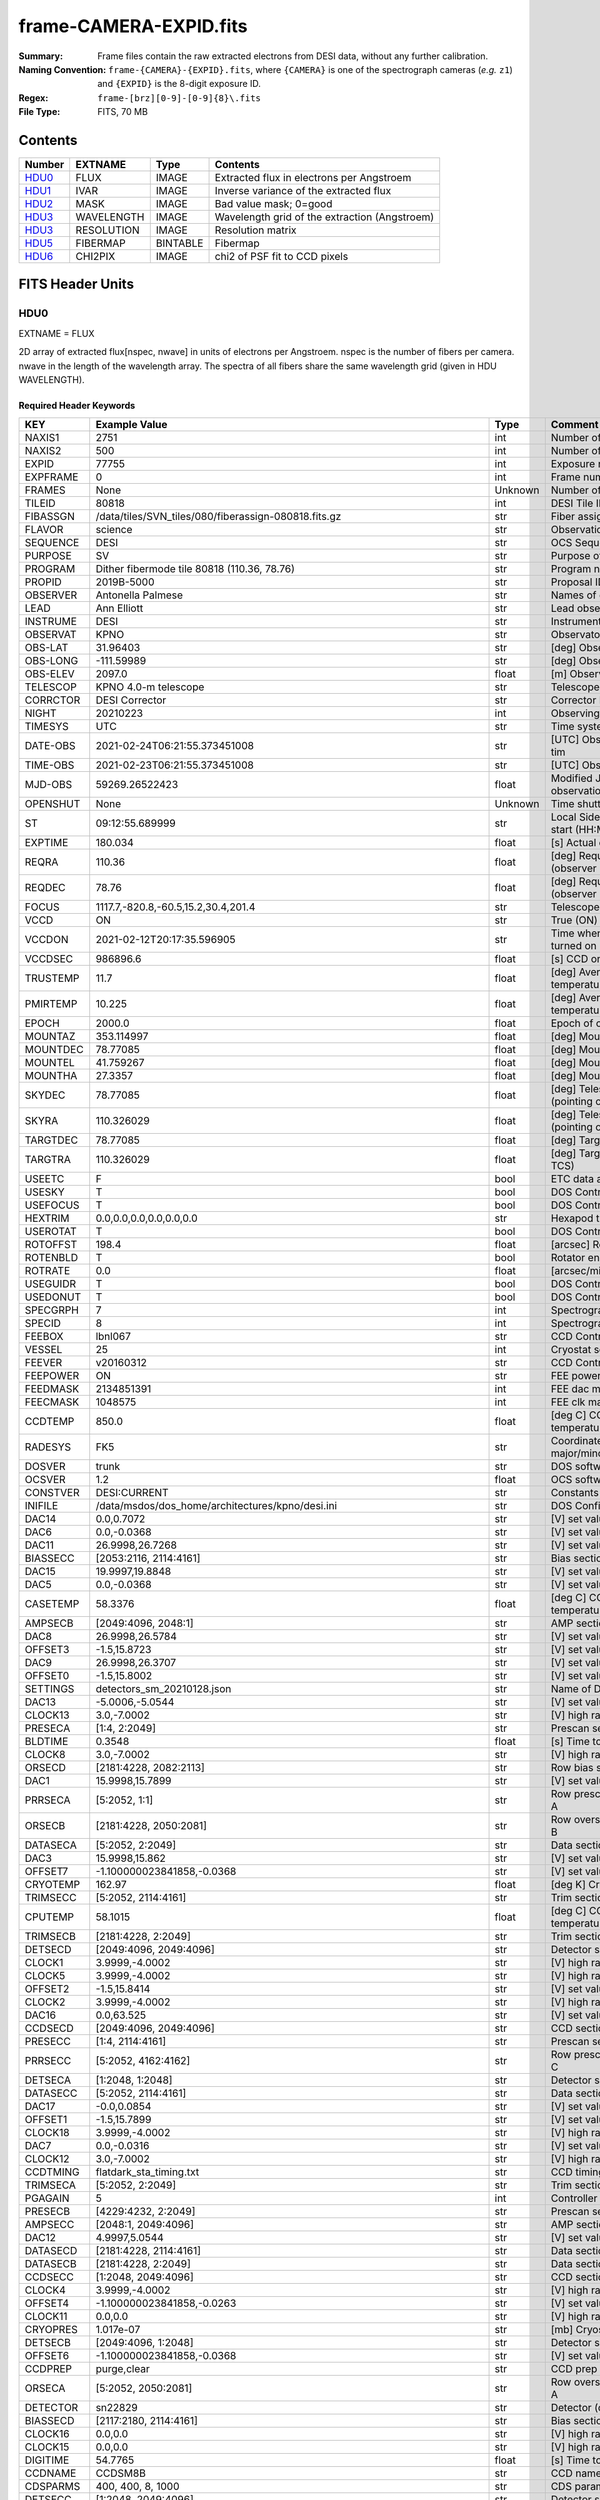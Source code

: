 =======================
frame-CAMERA-EXPID.fits
=======================

:Summary: Frame files contain the raw extracted electrons from DESI data, without
    any further calibration.
:Naming Convention: ``frame-{CAMERA}-{EXPID}.fits``, where ``{CAMERA}`` is
    one of the spectrograph cameras (*e.g.* ``z1``) and ``{EXPID}``
    is the 8-digit exposure ID.
:Regex: ``frame-[brz][0-9]-[0-9]{8}\.fits``
:File Type: FITS, 70 MB

Contents
========

====== ========== ======== ===================
Number EXTNAME    Type     Contents
====== ========== ======== ===================
HDU0_  FLUX       IMAGE    Extracted flux in electrons per Angstroem
HDU1_  IVAR       IMAGE    Inverse variance of the extracted flux
HDU2_  MASK       IMAGE    Bad value mask; 0=good
HDU3_  WAVELENGTH IMAGE    Wavelength grid of the extraction (Angstroem)
HDU3_  RESOLUTION IMAGE    Resolution matrix
HDU5_  FIBERMAP   BINTABLE Fibermap
HDU6_  CHI2PIX    IMAGE    chi2 of PSF fit to CCD pixels
====== ========== ======== ===================


FITS Header Units
=================

HDU0
----

EXTNAME = FLUX

2D array of extracted flux[nspec, nwave] in units of electrons per Angstroem. nspec is the number of fibers per camera.
nwave in the length of the wavelength array. The spectra of all fibers share the same
wavelength grid (given in HDU WAVELENGTH).

Required Header Keywords
~~~~~~~~~~~~~~~~~~~~~~~~

======== ===================================================================== ======= ===============================================
KEY      Example Value                                                         Type    Comment
======== ===================================================================== ======= ===============================================
NAXIS1   2751                                                                  int     Number of wavelengths
NAXIS2   500                                                                   int     Number of spectra
EXPID    77755                                                                 int     Exposure number
EXPFRAME 0                                                                     int     Frame number
FRAMES   None                                                                  Unknown Number of Frames in Archive
TILEID   80818                                                                 int     DESI Tile ID
FIBASSGN /data/tiles/SVN_tiles/080/fiberassign-080818.fits.gz                  str     Fiber assign
FLAVOR   science                                                               str     Observation type
SEQUENCE DESI                                                                  str     OCS Sequence name
PURPOSE  SV                                                                    str     Purpose of observing night
PROGRAM  Dither fibermode tile 80818 (110.36, 78.76)                           str     Program name
PROPID   2019B-5000                                                            str     Proposal ID
OBSERVER Antonella Palmese                                                     str     Names of observers
LEAD     Ann Elliott                                                           str     Lead observer
INSTRUME DESI                                                                  str     Instrument name
OBSERVAT KPNO                                                                  str     Observatory name
OBS-LAT  31.96403                                                              str     [deg] Observatory latitude
OBS-LONG -111.59989                                                            str     [deg] Observatory east longitude
OBS-ELEV 2097.0                                                                float   [m] Observatory elevation
TELESCOP KPNO 4.0-m telescope                                                  str     Telescope name
CORRCTOR DESI Corrector                                                        str     Corrector Identification
NIGHT    20210223                                                              int     Observing night
TIMESYS  UTC                                                                   str     Time system used for date-obs
DATE-OBS 2021-02-24T06:21:55.373451008                                         str     [UTC] Observation data and start tim
TIME-OBS 2021-02-23T06:21:55.373451008                                         str     [UTC] Observation start time
MJD-OBS  59269.26522423                                                        float   Modified Julian Date of observation
OPENSHUT None                                                                  Unknown Time shutter opened
ST       09:12:55.689999                                                       str     Local Sidereal time at observation start (HH:MM
EXPTIME  180.034                                                               float   [s] Actual exposure time
REQRA    110.36                                                                float   [deg] Requested right ascension (observer input
REQDEC   78.76                                                                 float   [deg] Requested declination (observer input)
FOCUS    1117.7,-820.8,-60.5,15.2,30.4,201.4                                   str     Telescope focus settings
VCCD     ON                                                                    str     True (ON) if CCD voltage is on
VCCDON   2021-02-12T20:17:35.596905                                            str     Time when CCD voltage was turned on
VCCDSEC  986896.6                                                              float   [s] CCD on time in seconds
TRUSTEMP 11.7                                                                  float   [deg] Average Telescope truss temperature (only
PMIRTEMP 10.225                                                                float   [deg] Average primary mirror temperature (nit,e
EPOCH    2000.0                                                                float   Epoch of observation
MOUNTAZ  353.114997                                                            float   [deg] Mount azimuth angle
MOUNTDEC 78.77085                                                              float   [deg] Mount declination
MOUNTEL  41.759267                                                             float   [deg] Mount elevation angle
MOUNTHA  27.3357                                                               float   [deg] Mount hour angle
SKYDEC   78.77085                                                              float   [deg] Telescope declination (pointing on sky)
SKYRA    110.326029                                                            float   [deg] Telescope right ascension (pointing on sk
TARGTDEC 78.77085                                                              float   [deg] Target declination (to TCS)
TARGTRA  110.326029                                                            float   [deg] Target right ascension (to TCS)
USEETC   F                                                                     bool    ETC data available if true
USESKY   T                                                                     bool    DOS Control: use Sky Monitor
USEFOCUS T                                                                     bool    DOS Control: use focus
HEXTRIM  0.0,0.0,0.0,0.0,0.0,0.0                                               str     Hexapod trim values
USEROTAT T                                                                     bool    DOS Control: use rotator
ROTOFFST 198.4                                                                 float   [arcsec] Rotator offset
ROTENBLD T                                                                     bool    Rotator enabled
ROTRATE  0.0                                                                   float   [arcsec/min] Rotator rate
USEGUIDR T                                                                     bool    DOS Control: use guider
USEDONUT T                                                                     bool    DOS Control: use donuts
SPECGRPH 7                                                                     int     Spectrograph logical name (SP)
SPECID   8                                                                     int     Spectrograph serial number (SM)
FEEBOX   lbnl067                                                               str     CCD Controller serial number
VESSEL   25                                                                    int     Cryostat serial number
FEEVER   v20160312                                                             str     CCD Controller version
FEEPOWER ON                                                                    str     FEE power status
FEEDMASK 2134851391                                                            int     FEE dac mask
FEECMASK 1048575                                                               int     FEE clk mask
CCDTEMP  850.0                                                                 float   [deg C] CCD controller CCD temperature
RADESYS  FK5                                                                   str     Coordinate reference frame of major/minor axes
DOSVER   trunk                                                                 str     DOS software version
OCSVER   1.2                                                                   float   OCS software version
CONSTVER DESI:CURRENT                                                          str     Constants version
INIFILE  /data/msdos/dos_home/architectures/kpno/desi.ini                      str     DOS Configuration
DAC14    0.0,0.7072                                                            str     [V] set value, measured value
DAC6     0.0,-0.0368                                                           str     [V] set value, measured value
DAC11    26.9998,26.7268                                                       str     [V] set value, measured value
BIASSECC [2053:2116, 2114:4161]                                                str     Bias section for quadrant C
DAC15    19.9997,19.8848                                                       str     [V] set value, measured value
DAC5     0.0,-0.0368                                                           str     [V] set value, measured value
CASETEMP 58.3376                                                               float   [deg C] CCD controller case temperature
AMPSECB  [2049:4096, 2048:1]                                                   str     AMP section for quadrant B
DAC8     26.9998,26.5784                                                       str     [V] set value, measured value
OFFSET3  -1.5,15.8723                                                          str     [V] set value, measured value
DAC9     26.9998,26.3707                                                       str     [V] set value, measured value
OFFSET0  -1.5,15.8002                                                          str     [V] set value, measured value
SETTINGS detectors_sm_20210128.json                                            str     Name of DESI CCD settings file
DAC13    -5.0006,-5.0544                                                       str     [V] set value, measured value
CLOCK13  3.0,-7.0002                                                           str     [V] high rail, low rail
PRESECA  [1:4, 2:2049]                                                         str     Prescan section for quadrant A
BLDTIME  0.3548                                                                float   [s] Time to build image
CLOCK8   3.0,-7.0002                                                           str     [V] high rail, low rail
ORSECD   [2181:4228, 2082:2113]                                                str     Row bias section for quadrant D
DAC1     15.9998,15.7899                                                       str     [V] set value, measured value
PRRSECA  [5:2052, 1:1]                                                         str     Row prescan section for quadrant A
ORSECB   [2181:4228, 2050:2081]                                                str     Row overscan section for quadrant B
DATASECA [5:2052, 2:2049]                                                      str     Data section for quadrant A
DAC3     15.9998,15.862                                                        str     [V] set value, measured value
OFFSET7  -1.100000023841858,-0.0368                                            str     [V] set value, measured value
CRYOTEMP 162.97                                                                float   [deg K] Cryostat CCD temperature
TRIMSECC [5:2052, 2114:4161]                                                   str     Trim section for quadrant C
CPUTEMP  58.1015                                                               float   [deg C] CCD controller CPU temperature
TRIMSECB [2181:4228, 2:2049]                                                   str     Trim section for quadrant B
DETSECD  [2049:4096, 2049:4096]                                                str     Detector section for quadrant D
CLOCK1   3.9999,-4.0002                                                        str     [V] high rail, low rail
CLOCK5   3.9999,-4.0002                                                        str     [V] high rail, low rail
OFFSET2  -1.5,15.8414                                                          str     [V] set value, measured value
CLOCK2   3.9999,-4.0002                                                        str     [V] high rail, low rail
DAC16    0.0,63.525                                                            str     [V] set value, measured value
CCDSECD  [2049:4096, 2049:4096]                                                str     CCD section for quadrant D
PRESECC  [1:4, 2114:4161]                                                      str     Prescan section for quadrant C
PRRSECC  [5:2052, 4162:4162]                                                   str     Row prescan section for quadrant C
DETSECA  [1:2048, 1:2048]                                                      str     Detector section for quadrant A
DATASECC [5:2052, 2114:4161]                                                   str     Data section for quadrant C
DAC17    -0.0,0.0854                                                           str     [V] set value, measured value
OFFSET1  -1.5,15.7899                                                          str     [V] set value, measured value
CLOCK18  3.9999,-4.0002                                                        str     [V] high rail, low rail
DAC7     0.0,-0.0316                                                           str     [V] set value, measured value
CLOCK12  3.0,-7.0002                                                           str     [V] high rail, low rail
CCDTMING flatdark_sta_timing.txt                                               str     CCD timing file
TRIMSECA [5:2052, 2:2049]                                                      str     Trim section for quadrant A
PGAGAIN  5                                                                     int     Controller gain
PRESECB  [4229:4232, 2:2049]                                                   str     Prescan section for quadrant B
AMPSECC  [2048:1, 2049:4096]                                                   str     AMP section for quadrant C
DAC12    4.9997,5.0544                                                         str     [V] set value, measured value
DATASECD [2181:4228, 2114:4161]                                                str     Data section for quadrant D
DATASECB [2181:4228, 2:2049]                                                   str     Data section for quadrant B
CCDSECC  [1:2048, 2049:4096]                                                   str     CCD section for quadrant C
CLOCK4   3.9999,-4.0002                                                        str     [V] high rail, low rail
OFFSET4  -1.100000023841858,-0.0263                                            str     [V] set value, measured value
CLOCK11  0.0,0.0                                                               str     [V] high rail, low rail
CRYOPRES 1.017e-07                                                             str     [mb] Cryostat pressure (IP)
DETSECB  [2049:4096, 1:2048]                                                   str     Detector section for quadrant B
OFFSET6  -1.100000023841858,-0.0368                                            str     [V] set value, measured value
CCDPREP  purge,clear                                                           str     CCD prep actions
ORSECA   [5:2052, 2050:2081]                                                   str     Row overscan section for quadrant A
DETECTOR sn22829                                                               str     Detector (ccd) identification
BIASSECD [2117:2180, 2114:4161]                                                str     Bias section for quadrant D
CLOCK16  0.0,0.0                                                               str     [V] high rail, low rail
CLOCK15  0.0,0.0                                                               str     [V] high rail, low rail
DIGITIME 54.7765                                                               float   [s] Time to digitize image
CCDNAME  CCDSM8B                                                               str     CCD name
CDSPARMS 400, 400, 8, 1000                                                     str     CDS parameters
DETSECC  [1:2048, 2049:4096]                                                   str     Detector section for quadrant C
PRRSECD  [2181:4228, 4162:4162]                                                str     Row prescan section for quadrant D
CLOCK17  3.9999,-4.0002                                                        str     [V] high rail, low rail
BIASSECB [2117:2180, 2:2049]                                                   str     Bias section for quadrant B
AMPSECA  [1:2048, 1:2048]                                                      str     AMP section for quadrant A
DAC4     0.0,-0.021                                                            str     [V] set value, measured value
CCDSECA  [1:2048, 1:2048]                                                      str     CCD section for quadrant A
CLOCK14  3.0,-7.0002                                                           str     [V] high rail, low rail
CAMERA   b7                                                                    str     Camera name
CLOCK3   6.9999,-2.0001                                                        str     [V] high rail, low rail
PRESECD  [4229:4232, 2114:4161]                                                str     Prescan section for quadrant D
PRRSECB  [2181:4228, 1:1]                                                      str     Row prescan section for quadrant B
CCDSIZE  4162,4232                                                             str     CCD size in pixels (rows, columns)
CLOCK6   3.9999,-4.0002                                                        str     [V] high rail, low rail
BIASSECA [2053:2116, 2:2049]                                                   str     Bias section for quadrant A
ORSECC   [5:2052, 2082:2113]                                                   str     Row overscan section for quadrant C
DAC2     15.9998,15.8311                                                       str     [V] set value, measured value
AMPSECD  [4096:2049, 4096:2049]                                                str     AMP section for quadrant D
OFFSET5  -1.100000023841858,-0.0316                                            str     [V] set value, measured value
DAC0     15.9998,15.8002                                                       str     [V] set value, measured value
DAC10    26.9998,26.1332                                                       str     [V] set value, measured value
TRIMSECD [2181:4228, 2114:4161]                                                str     Trim section for quadrant D
CLOCK0   3.9999,-4.0002                                                        str     [V] high rail, low rail
CLOCK9   3.0,-7.0002                                                           str     [V] high rail, low rail
CCDSECB  [2049:4096, 1:2048]                                                   str     CCD section for quadrant B
DELAYS   13, 13, 25, 25, 8, 3000, 7, 7, 400, 7                                 str     [10] Delay settings
CLOCK7   6.9999,-2.0001                                                        str     [V] high rail, low rail
CCDCFG   default_sta_20210128.cfg                                              str     CCD configuration file
CLOCK10  3.0,-7.0002                                                           str     [V] high rail, low rail
REQTIME  180.0                                                                 float   [s] Requested exposure time
OBSID    kp4m20210224t062155                                                   str     Unique observation identifier
PROCTYPE RAW                                                                   str     Data processing level
PRODTYPE image                                                                 str     Data product type
CHECKSUM 1Zdj4Ych1Ych1Ych                                                      str     HDU checksum updated 2021-07-08T12:56:13
DATASUM  2770592137                                                            str     data unit checksum updated 2021-07-08T12:56:13
GAINA    1.117                                                                 float   e/ADU (gain applied to image)
SATULEVA 63500.0                                                               float   saturation or non lin. level, in ADU, inc. bias
OVERSCNA 1195.794247115305                                                     float   ADUs (gain not applied)
OBSRDNA  3.032856327436087                                                     float   electrons (gain is applied)
SATUELEA 69593.7978259722                                                      float   saturation or non lin. level, in electrons
GAINB    1.117                                                                 float   e/ADU (gain applied to image)
SATULEVB 63700.0                                                               float   saturation or non lin. level, in ADU, inc. bias
OVERSCNB 1188.874709766999                                                     float   ADUs (gain not applied)
OBSRDNB  2.834090558391209                                                     float   electrons (gain is applied)
SATUELEB 69824.92694919027                                                     float   saturation or non lin. level, in electrons
GAINC    1.127                                                                 float   e/ADU (gain applied to image)
SATULEVC 59000.0                                                               float   saturation or non lin. level, in ADU, inc. bias
OVERSCNC 1193.463564006085                                                     float   ADUs (gain not applied)
OBSRDNC  2.929996330132565                                                     float   electrons (gain is applied)
SATUELEC 65147.96656336514                                                     float   saturation or non lin. level, in electrons
GAIND    1.128                                                                 float   e/ADU (gain applied to image)
SATULEVD 63600.0                                                               float   saturation or non lin. level, in ADU, inc. bias
OVERSCND 1176.893356381423                                                     float   ADUs (gain not applied)
OBSRDND  2.792311084921087                                                     float   electrons (gain is applied)
SATUELED 70413.26429400175                                                     float   saturation or non lin. level, in electrons
FIBERMIN 3500                                                                  int
MODULE   CI                                                                    str
COSMSPLT F                                                                     bool
MAXSPLIT 0                                                                     int
SPLITIDS 77755                                                                 str
OBSTYPE  SCIENCE                                                               str
MANIFEST F                                                                     bool
OBJECT                                                                         str
SEQNUM   1                                                                     int
SEQSTART 2021-02-24T06:19:10.430069                                            str
CAMSHUT  open                                                                  str
ACQTIME  15.0                                                                  float
GUIDTIME 5.0                                                                   float
FOCSTIME 60.0                                                                  float
SKYTIME  60.0                                                                  float
WHITESPT F                                                                     bool
ZENITH   F                                                                     bool
SEANNEX  F                                                                     bool
BEYONDP  F                                                                     bool
FIDUCIAL off                                                                   str
BACKLIT  off                                                                   str
AIRMASS  1.501465                                                              float
PMREADY  T                                                                     bool
PMCOVER  open                                                                  str
PMCOOL   off                                                                   str
DOMSHUTU open                                                                  str
DOMSHUTL open                                                                  str
DOMLIGHH off                                                                   str
DOMLIGHL off                                                                   str
DOMEAZ   347.3                                                                 float
DOMINPOS T                                                                     bool
GUIDOFFR -0.300306                                                             float
GUIDOFFD -0.206036                                                             float
MOONDEC  24.054124                                                             float
MOONRA   119.092751                                                            float
MOONSEP  55.0686276414593                                                      float
INCTRL   T                                                                     bool
INPOS    T                                                                     bool
MNTOFFD  -58.99                                                                float
MNTOFFR  12.19                                                                 float
PARALLAC 147.87483                                                             float
TARGTAZ  352.989038                                                            float
TARGTEL  41.700973                                                             float
TRGTOFFD 0.0                                                                   float
TRGTOFFR 0.0                                                                   float
ZD       48.299027                                                             float
TILERA   110.36                                                                float
TILEDEC  78.76                                                                 float
TCSST    09:12:55.137                                                          str
TCSMJD   59269.265649                                                          float
SKYLEVEL 7.943                                                                 float
PMSEEING 0.94                                                                  float
PMTRANS  100.93                                                                float
ACQCAM   GUIDE0,GUIDE2,GUIDE3,GUIDE5,GUIDE7,GUIDE8                             str
GUIDECAM GUIDE0,GUIDE2,GUIDE3,GUIDE5,GUIDE7,GUIDE8                             str
FOCUSCAM FOCUS1,FOCUS4,FOCUS6,FOCUS9                                           str
SKYCAM   SKYCAM0,SKYCAM1                                                       str
REQADC   109.36,187.96                                                         str
ADCCORR  T                                                                     bool
ADC1PHI  109.360004                                                            float
ADC2PHI  187.960003                                                            float
ADC1HOME F                                                                     bool
ADC2HOME F                                                                     bool
ADC1NREV -1.0                                                                  float
ADC2NREV -1.0                                                                  float
ADC1STAT STOPPED                                                               str
ADC2STAT STOPPED                                                               str
HEXPOS   1117.8,-820.8,-61.4,15.2,30.5,219.3                                   str
RESETROT F                                                                     bool
USEPOS   T                                                                     bool
PETALS   PETAL0,PETAL1,PETAL2,PETAL3,PETAL4,PETAL5,PETAL6,PETAL7,PETAL8,PETAL9 str
POSCYCLE 1                                                                     int
POSONTGT 1540                                                                  int
POSONFRC 0.3704                                                                float
POSDISAB 823                                                                   int
POSENABL 4158                                                                  int
POSRMS   0.0122                                                                float
POSITER  1                                                                     int
POSFRACT 0.95                                                                  float
POSTOLER 0.005                                                                 float
POSMVALL T                                                                     bool
GUIDMODE catalog                                                               str
USEAOS   F                                                                     bool
USESPCTR T                                                                     bool
SPCGRPHS SP0,SP1,SP2,SP3,SP4,SP5,SP6,SP7,SP8,SP9                               str
ILLSPECS SP0,SP1,SP2,SP3,SP4,SP5,SP6,SP7,SP8,SP9                               str
CCDSPECS SP0,SP1,SP2,SP3,SP4,SP5,SP6,SP7,SP8,SP9                               str
TDEWPNT  -19.54                                                                float
TAIRFLOW 0.0                                                                   float
TAIRITMP 12.2                                                                  float
TAIROTMP 13.2                                                                  float
TAIRTEMP 10.655                                                                float
TCASITMP 6.6                                                                   float
TCASOTMP 11.5                                                                  float
TCSITEMP 10.8                                                                  float
TCSOTEMP 11.4                                                                  float
TCIBTEMP 0.0                                                                   float
TCIMTEMP 0.0                                                                   float
TCITTEMP 0.0                                                                   float
TCOSTEMP 0.0                                                                   float
TCOWTEMP 0.0                                                                   float
TDBTEMP  10.5                                                                  float
TFLOWIN  0.0                                                                   float
TFLOWOUT 0.0                                                                   float
TGLYCOLI 12.1                                                                  float
TGLYCOLO 12.0                                                                  float
THINGES  11.6                                                                  float
THINGEW  11.7                                                                  float
TPMAVERT 10.242                                                                float
TPMDESIT 7.0                                                                   float
TPMEIBT  10.1                                                                  float
TPMEITT  10.0                                                                  float
TPMEOBT  10.3                                                                  float
TPMEOTT  10.3                                                                  float
TPMNIBT  9.7                                                                   float
TPMNITT  10.4                                                                  float
TPMNOBT  10.5                                                                  float
TPMNOTT  10.3                                                                  float
TPMRTDT  10.31                                                                 float
TPMSIBT  10.3                                                                  float
TPMSITT  10.0                                                                  float
TPMSOBT  10.0                                                                  float
TPMSOTT  10.4                                                                  float
TPMSTAT  ready                                                                 str
TPMWIBT  9.9                                                                   float
TPMWITT  10.0                                                                  float
TPMWOBT  10.2                                                                  float
TPMWOTT  10.5                                                                  float
TPCITEMP 10.2                                                                  float
TPCOTEMP 10.2                                                                  float
TPR1HUM  0.0                                                                   float
TPR1TEMP 0.0                                                                   float
TPR2HUM  0.0                                                                   float
TPR2TEMP 0.0                                                                   float
TSERVO   40.0                                                                  float
TTRSTEMP 10.7                                                                  float
TTRWTEMP 11.3                                                                  float
TTRUETBT -4.0                                                                  float
TTRUETTT 10.8                                                                  float
TTRUNTBT 11.1                                                                  float
TTRUNTTT 11.0                                                                  float
TTRUSTBT 11.1                                                                  float
TTRUSTST 10.8                                                                  float
TTRUSTTT 11.1                                                                  float
TTRUTSBT 12.0                                                                  float
TTRUTSMT 12.0                                                                  float
TTRUTSTT 11.0                                                                  float
TTRUWTBT 10.9                                                                  float
TTRUWTTT 11.0                                                                  float
ALARM    F                                                                     bool
ALARM-ON F                                                                     bool
BATTERY  100.0                                                                 float
SECLEFT  6444.0                                                                float
UPSSTAT  System Normal - On Line(7)                                            str
INAMPS   71.9                                                                  float
OUTWATTS 5100.0,7300.0,4800.0                                                  str
COMPDEW  -15.0                                                                 float
COMPHUM  5.0                                                                   float
COMPAMB  22.0                                                                  float
COMPTEMP 28.4                                                                  float
DEWPOINT 19.3                                                                  float
HUMIDITY 89.0                                                                  float
PRESSURE 795.0                                                                 float
OUTTEMP  21.2                                                                  float
WINDDIR  323.0                                                                 float
WINDSPD  14.7                                                                  float
GUST     14.7                                                                  float
AMNIENTN 15.9                                                                  float
CFLOOR   10.5                                                                  float
NWALLIN  16.3                                                                  float
NWALLOUT 9.9                                                                   float
WWALLIN  16.4                                                                  float
WWALLOUT 11.3                                                                  float
AMBIENTS 17.2                                                                  float
FLOOR    14.6                                                                  float
EWALLCMP 11.6                                                                  float
EWALLCOU 11.3                                                                  float
ROOF     10.6                                                                  float
ROOFAMB  11.1                                                                  float
DOMEBLOW -99.9                                                                 float
DOMEBUP  -99.9                                                                 float
DOMELLOW -99.9                                                                 float
DOMELUP  -99.9                                                                 float
DOMERLOW -99.9                                                                 float
DOMERUP  -99.9                                                                 float
PLATFORM -99.9                                                                 float
SHACKC   17.3                                                                  float
SHACKW   16.9                                                                  float
STAIRSL  -99.9                                                                 float
STAIRSM  -99.9                                                                 float
STAIRSU  -99.9                                                                 float
TELBASE  10.8                                                                  float
UTILWALL 11.0                                                                  float
UTILROOM 11.1                                                                  float
SP0NIRT  139.99                                                                float
SP0REDT  139.99                                                                float
SP0BLUT  162.97                                                                float
SP0NIRP  8.249e-08                                                             float
SP0REDP  6.155e-08                                                             float
SP0BLUP  8.905e-08                                                             float
SP1NIRT  139.99                                                                float
SP1REDT  139.99                                                                float
SP1BLUT  162.97                                                                float
SP1NIRP  4.38e-08                                                              float
SP1REDP  5.379e-08                                                             float
SP1BLUP  8.005e-08                                                             float
SP2NIRT  139.99                                                                float
SP2REDT  139.99                                                                float
SP2BLUT  163.02                                                                float
SP2NIRP  8.556e-08                                                             float
SP2REDP  8.642e-08                                                             float
SP2BLUP  7.737e-08                                                             float
SP3NIRT  139.99                                                                float
SP3REDT  139.96                                                                float
SP3BLUT  162.99                                                                float
SP3NIRP  3.824e-08                                                             float
SP3REDP  6.739e-08                                                             float
SP3BLUP  9.329e-08                                                             float
SP4NIRT  139.99                                                                float
SP4REDT  140.06                                                                float
SP4BLUT  163.04                                                                float
SP4NIRP  6.3e-08                                                               float
SP4REDP  4.941e-08                                                             float
SP4BLUP  5.325e-08                                                             float
SP5NIRT  139.99                                                                float
SP5REDT  139.99                                                                float
SP5BLUT  163.02                                                                float
SP5NIRP  6.881e-08                                                             float
SP5REDP  6.584e-08                                                             float
SP5BLUP  1.101e-07                                                             float
SP6NIRT  139.99                                                                float
SP6REDT  139.99                                                                float
SP6BLUT  162.97                                                                float
SP6NIRP  2.809e-07                                                             float
SP6REDP  6.053e-08                                                             float
SP6BLUP  7.54e-08                                                              float
SP7NIRT  139.99                                                                float
SP7REDT  139.99                                                                float
SP7BLUT  162.97                                                                float
SP7NIRP  7.49e-08                                                              float
SP7REDP  4.383e-08                                                             float
SP7BLUP  1.018e-07                                                             float
SP8NIRT  139.99                                                                float
SP8REDT  139.99                                                                float
SP8BLUT  162.97                                                                float
SP8NIRP  3.843e-08                                                             float
SP8REDP  5.37e-08                                                              float
SP8BLUP  8.29699999999999e-08                                                  float
SP9NIRT  140.03                                                                float
SP9REDT  140.01                                                                float
SP9BLUT  163.02                                                                float
SP9NIRP  5.706e-08                                                             float
SP9REDP  6.875e-08                                                             float
SP9BLUP  1.206e-07                                                             float
TNFSPROC 8.6995                                                                float
TGFAPROC 9.835                                                                 float
SIMGFAP  F                                                                     bool
USEFVC   T                                                                     bool
USEFID   T                                                                     bool
USEILLUM T                                                                     bool
USEXSRVR T                                                                     bool
USEOPENL T                                                                     bool
STOPGUDR T                                                                     bool
STOPFOCS T                                                                     bool
STOPSKY  T                                                                     bool
KEEPGUDR F                                                                     bool
KEEPFOCS F                                                                     bool
KEEPSKY  F                                                                     bool
REACQUIR F                                                                     bool
FILENAME /exposures/desi/20210223/00077755/desi-00077755.fits.fz               str
EXCLUDED                                                                       str
FVCTIME  2.0                                                                   float
SIMGFACQ F                                                                     bool
TCSKRA   0.3 0.003 0.00003                                                     str
TCSKDEC  0.3 0.003 0.00003                                                     str
TCSGRA   0.3                                                                   float
TCSGDEC  0.3                                                                   float
TCSMFRA  1                                                                     int
TCSMFDEC 1                                                                     int
TCSPIRA  1.0,0.0,0.0,0.0                                                       str
TCSPIDEC 1.0,0.0,0.0,0.0                                                       str
POSCNVGD F                                                                     bool
GUIEXPID 77755                                                                 int
IGFRMNUM 10                                                                    int
FOCEXPID 77755                                                                 int
IFFRMNUM 1                                                                     int
SKYEXPID 77755                                                                 int
ISFRMNUM 1                                                                     int
FGFRMNUM 30                                                                    int
FFFRMNUM 4                                                                     int
FSFRMNUM 3                                                                     int
HELIOCOR 0.9999521148013759                                                    float
NSPEC    500                                                                   int     Number of spectra
WAVEMIN  3600.0                                                                float   First wavelength [Angstroms]
WAVEMAX  5800.0                                                                float   Last wavelength [Angstroms]
WAVESTEP 0.8                                                                   float   Wavelength step size [Angstroms]
SPECTER  0.10.0                                                                str     https://github.com/desihub/specter
IN_PSF   SPECPROD/exposures/20210223/00077755/psf-b7-00077755.fits             str     Input sp
IN_IMG   SPECPROD/preproc/20210223/00077755/preproc-b7-00077755.fits           str
ORIG_PSF SPECPROD/calibnight/20210223/psfnight-b7-20210223.fits                str
BUNIT    electron/Angstrom                                                     str
======== ===================================================================== ======= ===============================================

Data: FITS image [float32, 2751x500]

HDU1
----

EXTNAME = IVAR

Inverse variance of the flux values in HDU0. The unit is 1/(electrons/Angstroem)^2. The noise from neighboring spectral pixels is uncorrelated. It results from the direct error propagation of the noise in the preprocessed image.

Required Header Keywords
~~~~~~~~~~~~~~~~~~~~~~~~

======== ================ ==== ==============================================
KEY      Example Value    Type Comment
======== ================ ==== ==============================================
NAXIS1   2751             int  Number of wavelengths
NAXIS2   500              int  Number of spectra
CHECKSUM YgRiaZOfTdOfYZOf str  HDU checksum updated 2021-07-08T12:56:13
DATASUM  2402704670       str  data unit checksum updated 2021-07-08T12:56:13
======== ================ ==== ==============================================

Data: FITS image [float32, 2751x500]

HDU2
----

EXTNAME = MASK

Mask of spectral data; 0=good. See the :doc:`bitmask documentation </bitmasks>` page for the definition of the bits.
Prior to desispec/0.24.0 and software release 18.9, the MASK HDU was compressed.


Required Header Keywords
~~~~~~~~~~~~~~~~~~~~~~~~

======== ================ ==== ==============================================
KEY      Example Value    Type Comment
======== ================ ==== ==============================================
NAXIS1   2751             int  Number of wavelengths
NAXIS2   500              int  Number of spectra
BSCALE   1                int
BZERO    2147483648       int
CHECKSUM 9GbI9FbG9FbG9FbG str  HDU checksum updated 2021-07-08T12:56:14
DATASUM  688701           str  data unit checksum updated 2021-07-08T12:56:14
======== ================ ==== ==============================================

Data: FITS image [int32, 2751x500]

HDU3
----

EXTNAME = WAVELENGTH

1D array of wavelengths in Angstroem, in vacuum (not in air). For science exposures (in opposition to calibration exposures), the wavelength in is the rest frame of the solar system barycenter. The Doppler factor applied to the observed wavelength at the telescope to convert them to the barycentric frame is saved in header keyword HELIOCOR in HDU0. In other words, WAVELENGTH = BARYCENTRIC_FRAME_WAVELENGTH = HELICOR * OBSERVER_FRAME_WAVELENGTH. Note a single factor has been applied to all fibers despite a small difference in pointing.


Required Header Keywords
~~~~~~~~~~~~~~~~~~~~~~~~

======== ================ ==== ==============================================
KEY      Example Value    Type Comment
======== ================ ==== ==============================================
NAXIS1   2751             int  Number of wavelengths
BUNIT    Angstrom         str
CHECKSUM 9GQG9DPE9DPE9DPE str  HDU checksum updated 2021-07-08T12:56:14
DATASUM  979185614        str  data unit checksum updated 2021-07-08T12:56:14
======== ================ ==== ==============================================

Data: FITS image [float64, 2751]

HDU4
----

EXTNAME = RESOLUTION

Resolution matrix stored as a 3D sparse matrix:

Rdata[nspec, ndiag, nwave]

To convert this into sparse matrices for convolving a model that is sampled
at the same wavelengths as the extractions (HDU EXTNAME='WAVELENGTH'):

.. code::

    from scipy.sparse import spdiags
    from astropy.io import fits
    import numpy as np

    #- read a model and its wavelength vector from somewhere
    #- IMPORTANT: cast them to .astype(np.float64) to get native endian

    #- read the resolution data
    resdata = fits.getdata(framefile, 'RESOLUTION').astype(np.float64)

    nspec, nwave = model.shape
    convolvedmodel = np.zeros((nspec, nwave))
    diags = np.arange(10, -11, -1)

    for i in range(nspec):
        R = spdiags(resdata[i], diags, nwave, nwave)
        convolvedmodel[i] = R.dot(model)


Required Header Keywords
~~~~~~~~~~~~~~~~~~~~~~~~

======== ================ ==== ==============================================
KEY      Example Value    Type Comment
======== ================ ==== ==============================================
NAXIS1   2751             int
NAXIS2   11               int
NAXIS3   500              int
CHECKSUM YGfeaGcdSGcdYGcd str  HDU checksum updated 2021-07-08T12:56:17
DATASUM  307167897        str  data unit checksum updated 2021-07-08T12:56:17
======== ================ ==== ==============================================

Data: FITS image [float32, 2751x11x500]

HDU5
----

EXTNAME = FIBERMAP

Fibermap information combining fiberassign request with actual fiber locations. See also the :doc:`fibermap documentation </DESI_SPECTRO_REDUX/SPECPROD/preproc/NIGHT/EXPID/fibermap-EXPID>`

Required Header Keywords
~~~~~~~~~~~~~~~~~~~~~~~~

======== ============================================================================== ======= ==============================================
KEY      Example Value                                                                  Type    Comment
======== ============================================================================== ======= ==============================================
NAXIS1   361                                                                            int     length of dimension 1
NAXIS2   500                                                                            int     length of dimension 2
TILEID   80818                                                                          int
TILERA   110.36                                                                         float
TILEDEC  78.76                                                                          float
FIELDROT 0.59831423612066                                                               float
FA_PLAN  2022-07-01T00:00:00.000                                                        str
FA_HA    0.0                                                                            float
FA_RUN   2021-02-22T00:00:00                                                            str
REQRA    110.36                                                                         float
REQDEC   78.76                                                                          float
FIELDNUM 0                                                                              int
FA_VER   2.1.1.dev2706                                                                  str
FA_SURV  cmx                                                                            str
GFA      /global/cfs/cdirs/desi/target/catalogs/dr9/0.49.0/gfas                         str
SKY      /global/cfs/cdirs/desi/target/catalogs/dr9/0.49.0/skies                        str
SKYSUPP  /global/cfs/cdirs/desi/target/catalogs/gaiadr2/0.49.0/skies-supp               str
TARG     /global/cfs/cdirs/desi/target/catalogs/gaiadr2/0.49.0/targets/cmx/resolve/supp str
FAFLAVOR dithprec                                                                       str
FAOUTDIR ./20210223/                                                                    str
PMTIME   2021-02-23T00:00:00.000                                                        str
RUNDATE  2021-02-22T00:00:00                                                            str
SEED     77                                                                             int
ISDITH   1                                                                              int
OBSCON   DARK|GRAY|BRIGHT                                                               str
BZERO    32768                                                                          int
BSCALE   1                                                                              int
MODULE   CI                                                                             str
EXPID    77755                                                                          int
EXPFRAME 0                                                                              int
FRAMES   None                                                                           Unknown
COSMSPLT F                                                                              bool
MAXSPLIT 0                                                                              int
SPLITIDS 77755                                                                          str
FIBASSGN /data/tiles/SVN_tiles/080/fiberassign-080818.fits.gz                           str
FLAVOR   science                                                                        str
OBSTYPE  SCIENCE                                                                        str
SEQUENCE DESI                                                                           str
MANIFEST F                                                                              bool
OBJECT                                                                                  str
PURPOSE  SV                                                                             str
PROGRAM  Dither fibermode tile 80818 (110.36, 78.76)                                    str
PROPID   2019B-5000                                                                     str
OBSERVER Antonella Palmese                                                              str
LEAD     Ann Elliott                                                                    str
INSTRUME DESI                                                                           str
OBSERVAT KPNO                                                                           str
OBS-LAT  31.96403                                                                       str
OBS-LONG -111.59989                                                                     str
OBS-ELEV 2097.0                                                                         float
TELESCOP KPNO 4.0-m telescope                                                           str
CORRCTOR DESI Corrector                                                                 str
SEQNUM   1                                                                              int
NIGHT    20210223                                                                       int
SEQSTART 2021-02-24T06:19:10.430069                                                     str
TIMESYS  UTC                                                                            str
DATE-OBS 2021-02-24T06:21:55.370842112                                                  str
TIME-OBS 2021-02-23T06:21:55.370842112                                                  str
MJD-OBS  59269.2652242                                                                  float
OPENSHUT None                                                                           Unknown
CAMSHUT  open                                                                           str
ST       09:12:55.688000                                                                str
ACQTIME  15.0                                                                           float
GUIDTIME 5.0                                                                            float
FOCSTIME 60.0                                                                           float
SKYTIME  60.0                                                                           float
WHITESPT F                                                                              bool
ZENITH   F                                                                              bool
SEANNEX  F                                                                              bool
BEYONDP  F                                                                              bool
FIDUCIAL off                                                                            str
BACKLIT  off                                                                            str
AIRMASS  1.501465                                                                       float
FOCUS    1117.7,-820.8,-60.5,15.2,30.4,201.4                                            str
VCCD     ON                                                                             str
TRUSTEMP 11.7                                                                           float
PMIRTEMP 10.225                                                                         float
PMREADY  T                                                                              bool
PMCOVER  open                                                                           str
PMCOOL   off                                                                            str
DOMSHUTU open                                                                           str
DOMSHUTL open                                                                           str
DOMLIGHH off                                                                            str
DOMLIGHL off                                                                            str
DOMEAZ   347.3                                                                          float
DOMINPOS T                                                                              bool
EPOCH    2000.0                                                                         float
GUIDOFFR -0.300306                                                                      float
GUIDOFFD -0.206036                                                                      float
MOONDEC  24.054124                                                                      float
MOONRA   119.092751                                                                     float
MOONSEP  55.0686276414593                                                               float
MOUNTAZ  353.114997                                                                     float
MOUNTDEC 78.77085                                                                       float
MOUNTEL  41.759267                                                                      float
MOUNTHA  27.3357                                                                        float
INCTRL   T                                                                              bool
INPOS    T                                                                              bool
MNTOFFD  -58.99                                                                         float
MNTOFFR  12.19                                                                          float
PARALLAC 147.87483                                                                      float
SKYDEC   78.77085                                                                       float
SKYRA    110.326029                                                                     float
TARGTDEC 78.77085                                                                       float
TARGTRA  110.326029                                                                     float
TARGTAZ  352.989038                                                                     float
TARGTEL  41.700973                                                                      float
TRGTOFFD 0.0                                                                            float
TRGTOFFR 0.0                                                                            float
ZD       48.299027                                                                      float
TCSST    09:12:55.137                                                                   str
TCSMJD   59269.265649                                                                   float
USEETC   F                                                                              bool
SKYLEVEL 7.943                                                                          float
PMSEEING 0.94                                                                           float
PMTRANS  100.93                                                                         float
ACQCAM   GUIDE0,GUIDE2,GUIDE3,GUIDE5,GUIDE7,GUIDE8                                      str
GUIDECAM GUIDE0,GUIDE2,GUIDE3,GUIDE5,GUIDE7,GUIDE8                                      str
FOCUSCAM FOCUS1,FOCUS4,FOCUS6,FOCUS9                                                    str
SKYCAM   SKYCAM0,SKYCAM1                                                                str
REQADC   109.36,187.96                                                                  str
ADCCORR  T                                                                              bool
ADC1PHI  109.360004                                                                     float
ADC2PHI  187.960003                                                                     float
ADC1HOME F                                                                              bool
ADC2HOME F                                                                              bool
ADC1NREV -1.0                                                                           float
ADC2NREV -1.0                                                                           float
ADC1STAT STOPPED                                                                        str
ADC2STAT STOPPED                                                                        str
USESKY   T                                                                              bool
USEFOCUS T                                                                              bool
HEXPOS   1117.8,-820.8,-61.4,15.2,30.5,219.3                                            str
HEXTRIM  0.0,0.0,0.0,0.0,0.0,0.0                                                        str
USEROTAT T                                                                              bool
ROTOFFST 198.4                                                                          float
ROTENBLD T                                                                              bool
ROTRATE  0.0                                                                            float
RESETROT F                                                                              bool
USEPOS   T                                                                              bool
PETALS   PETAL0,PETAL1,PETAL2,PETAL3,PETAL4,PETAL5,PETAL6,PETAL7,PETAL8,PETAL9          str
POSCYCLE 1                                                                              int
POSONTGT 1540                                                                           int
POSONFRC 0.3704                                                                         float
POSDISAB 823                                                                            int
POSENABL 4158                                                                           int
POSRMS   0.0122                                                                         float
POSITER  1                                                                              int
POSFRACT 0.95                                                                           float
POSTOLER 0.005                                                                          float
POSMVALL T                                                                              bool
USEGUIDR T                                                                              bool
GUIDMODE catalog                                                                        str
USEAOS   F                                                                              bool
USEDONUT T                                                                              bool
USESPCTR T                                                                              bool
SPCGRPHS SP0,SP1,SP2,SP3,SP4,SP5,SP6,SP7,SP8,SP9                                        str
ILLSPECS SP0,SP1,SP2,SP3,SP4,SP5,SP6,SP7,SP8,SP9                                        str
CCDSPECS SP0,SP1,SP2,SP3,SP4,SP5,SP6,SP7,SP8,SP9                                        str
TDEWPNT  -19.54                                                                         float
TAIRFLOW 0.0                                                                            float
TAIRITMP 12.2                                                                           float
TAIROTMP 13.2                                                                           float
TAIRTEMP 10.655                                                                         float
TCASITMP 6.6                                                                            float
TCASOTMP 11.5                                                                           float
TCSITEMP 10.8                                                                           float
TCSOTEMP 11.4                                                                           float
TCIBTEMP 0.0                                                                            float
TCIMTEMP 0.0                                                                            float
TCITTEMP 0.0                                                                            float
TCOSTEMP 0.0                                                                            float
TCOWTEMP 0.0                                                                            float
TDBTEMP  10.5                                                                           float
TFLOWIN  0.0                                                                            float
TFLOWOUT 0.0                                                                            float
TGLYCOLI 12.1                                                                           float
TGLYCOLO 12.0                                                                           float
THINGES  11.6                                                                           float
THINGEW  11.7                                                                           float
TPMAVERT 10.242                                                                         float
TPMDESIT 7.0                                                                            float
TPMEIBT  10.1                                                                           float
TPMEITT  10.0                                                                           float
TPMEOBT  10.3                                                                           float
TPMEOTT  10.3                                                                           float
TPMNIBT  9.7                                                                            float
TPMNITT  10.4                                                                           float
TPMNOBT  10.5                                                                           float
TPMNOTT  10.3                                                                           float
TPMRTDT  10.31                                                                          float
TPMSIBT  10.3                                                                           float
TPMSITT  10.0                                                                           float
TPMSOBT  10.0                                                                           float
TPMSOTT  10.4                                                                           float
TPMSTAT  ready                                                                          str
TPMWIBT  9.9                                                                            float
TPMWITT  10.0                                                                           float
TPMWOBT  10.2                                                                           float
TPMWOTT  10.5                                                                           float
TPCITEMP 10.2                                                                           float
TPCOTEMP 10.2                                                                           float
TPR1HUM  0.0                                                                            float
TPR1TEMP 0.0                                                                            float
TPR2HUM  0.0                                                                            float
TPR2TEMP 0.0                                                                            float
TSERVO   40.0                                                                           float
TTRSTEMP 10.7                                                                           float
TTRWTEMP 11.3                                                                           float
TTRUETBT -4.0                                                                           float
TTRUETTT 10.8                                                                           float
TTRUNTBT 11.1                                                                           float
TTRUNTTT 11.0                                                                           float
TTRUSTBT 11.1                                                                           float
TTRUSTST 10.8                                                                           float
TTRUSTTT 11.1                                                                           float
TTRUTSBT 12.0                                                                           float
TTRUTSMT 12.0                                                                           float
TTRUTSTT 11.0                                                                           float
TTRUWTBT 10.9                                                                           float
TTRUWTTT 11.0                                                                           float
ALARM    F                                                                              bool
ALARM-ON F                                                                              bool
BATTERY  100.0                                                                          float
SECLEFT  6444.0                                                                         float
UPSSTAT  System Normal - On Line(7)                                                     str
INAMPS   71.9                                                                           float
OUTWATTS 5100.0,7300.0,4800.0                                                           str
COMPDEW  -15.0                                                                          float
COMPHUM  5.0                                                                            float
COMPAMB  22.0                                                                           float
COMPTEMP 28.4                                                                           float
DEWPOINT 19.3                                                                           float
HUMIDITY 89.0                                                                           float
PRESSURE 795.0                                                                          float
OUTTEMP  21.2                                                                           float
WINDDIR  323.0                                                                          float
WINDSPD  14.7                                                                           float
GUST     14.7                                                                           float
AMNIENTN 15.9                                                                           float
CFLOOR   10.5                                                                           float
NWALLIN  16.3                                                                           float
NWALLOUT 9.9                                                                            float
WWALLIN  16.4                                                                           float
WWALLOUT 11.3                                                                           float
AMBIENTS 17.2                                                                           float
FLOOR    14.6                                                                           float
EWALLCMP 11.6                                                                           float
EWALLCOU 11.3                                                                           float
ROOF     10.6                                                                           float
ROOFAMB  11.1                                                                           float
DOMEBLOW -99.9                                                                          float
DOMEBUP  -99.9                                                                          float
DOMELLOW -99.9                                                                          float
DOMELUP  -99.9                                                                          float
DOMERLOW -99.9                                                                          float
DOMERUP  -99.9                                                                          float
PLATFORM -99.9                                                                          float
SHACKC   17.3                                                                           float
SHACKW   16.9                                                                           float
STAIRSL  -99.9                                                                          float
STAIRSM  -99.9                                                                          float
STAIRSU  -99.9                                                                          float
TELBASE  10.8                                                                           float
UTILWALL 11.0                                                                           float
UTILROOM 11.1                                                                           float
SP0NIRT  139.99                                                                         float
SP0REDT  139.99                                                                         float
SP0BLUT  162.97                                                                         float
SP0NIRP  8.249e-08                                                                      float
SP0REDP  6.155e-08                                                                      float
SP0BLUP  8.905e-08                                                                      float
SP1NIRT  139.99                                                                         float
SP1REDT  139.99                                                                         float
SP1BLUT  162.97                                                                         float
SP1NIRP  4.38e-08                                                                       float
SP1REDP  5.379e-08                                                                      float
SP1BLUP  8.005e-08                                                                      float
SP2NIRT  139.99                                                                         float
SP2REDT  139.99                                                                         float
SP2BLUT  163.02                                                                         float
SP2NIRP  8.556e-08                                                                      float
SP2REDP  8.642e-08                                                                      float
SP2BLUP  7.737e-08                                                                      float
SP3NIRT  139.99                                                                         float
SP3REDT  139.96                                                                         float
SP3BLUT  162.99                                                                         float
SP3NIRP  3.824e-08                                                                      float
SP3REDP  6.739e-08                                                                      float
SP3BLUP  9.329e-08                                                                      float
SP4NIRT  139.99                                                                         float
SP4REDT  140.06                                                                         float
SP4BLUT  163.04                                                                         float
SP4NIRP  6.3e-08                                                                        float
SP4REDP  4.941e-08                                                                      float
SP4BLUP  5.325e-08                                                                      float
SP5NIRT  139.99                                                                         float
SP5REDT  139.99                                                                         float
SP5BLUT  163.02                                                                         float
SP5NIRP  6.881e-08                                                                      float
SP5REDP  6.584e-08                                                                      float
SP5BLUP  1.101e-07                                                                      float
SP6NIRT  139.99                                                                         float
SP6REDT  139.99                                                                         float
SP6BLUT  162.97                                                                         float
SP6NIRP  2.809e-07                                                                      float
SP6REDP  6.053e-08                                                                      float
SP6BLUP  7.54e-08                                                                       float
SP7NIRT  139.99                                                                         float
SP7REDT  139.99                                                                         float
SP7BLUT  162.97                                                                         float
SP7NIRP  7.49e-08                                                                       float
SP7REDP  4.383e-08                                                                      float
SP7BLUP  1.018e-07                                                                      float
SP8NIRT  139.99                                                                         float
SP8REDT  139.99                                                                         float
SP8BLUT  162.97                                                                         float
SP8NIRP  3.843e-08                                                                      float
SP8REDP  5.37e-08                                                                       float
SP8BLUP  8.29699999999999e-08                                                           float
SP9NIRT  140.03                                                                         float
SP9REDT  140.01                                                                         float
SP9BLUT  163.02                                                                         float
SP9NIRP  5.706e-08                                                                      float
SP9REDP  6.875e-08                                                                      float
SP9BLUP  1.206e-07                                                                      float
RADESYS  FK5                                                                            str
TNFSPROC 8.6995                                                                         float
TGFAPROC 9.835                                                                          float
SIMGFAP  F                                                                              bool
USEFVC   T                                                                              bool
USEFID   T                                                                              bool
USEILLUM T                                                                              bool
USEXSRVR T                                                                              bool
USEOPENL T                                                                              bool
STOPGUDR T                                                                              bool
STOPFOCS T                                                                              bool
STOPSKY  T                                                                              bool
KEEPGUDR F                                                                              bool
KEEPFOCS F                                                                              bool
KEEPSKY  F                                                                              bool
REACQUIR F                                                                              bool
FILENAME /exposures/desi/20210223/00077755/desi-00077755.fits.fz                        str
EXCLUDED                                                                                str
DOSVER   trunk                                                                          str
OCSVER   1.2                                                                            float
CONSTVER DESI:CURRENT                                                                   str
INIFILE  /data/msdos/dos_home/architectures/kpno/desi.ini                               str
REQTIME  180.0                                                                          float
FVCTIME  2.0                                                                            float
SIMGFACQ F                                                                              bool
TCSKRA   0.3 0.003 0.00003                                                              str
TCSKDEC  0.3 0.003 0.00003                                                              str
TCSGRA   0.3                                                                            float
TCSGDEC  0.3                                                                            float
TCSMFRA  1                                                                              int
TCSMFDEC 1                                                                              int
TCSPIRA  1.0,0.0,0.0,0.0                                                                str
TCSPIDEC 1.0,0.0,0.0,0.0                                                                str
POSCNVGD F                                                                              bool
GUIEXPID 77755                                                                          int
IGFRMNUM 10                                                                             int
FOCEXPID 77755                                                                          int
IFFRMNUM 1                                                                              int
SKYEXPID 77755                                                                          int
ISFRMNUM 1                                                                              int
FGFRMNUM 30                                                                             int
FFFRMNUM 4                                                                              int
FSFRMNUM 3                                                                              int
DELTARA  None                                                                           Unknown
DELTADEC None                                                                           Unknown
GSGUIDE0 (518.32,619.56),(973.72,1900.42)                                               str
GSGUIDE2 (891.16,1654.11),(46.08,618.78)                                                str
GSGUIDE3 (714.10,1774.21),(47.68,502.24)                                                str
GSGUIDE5 (287.66,1594.95),(93.01,1750.07)                                               str
GSGUIDE7 (485.09,511.45),(653.67,1607.58)                                               str
GSGUIDE8 (896.83,1786.83),(281.85,267.54)                                               str
ARCHIVE  /exposures/desi/20210223/00077755/guide-00077755.fits.fz                       str
GUIDEFIL guide-00077755.fits.fz                                                         str
COORDFIL coordinates-00077755.fits                                                      str
EXPTIME  180.034                                                                        float
VCCDON   2021-02-12T20:17:35.596905                                                     str
VCCDSEC  986896.6                                                                       float
SPECGRPH 7                                                                              int
SPECID   8                                                                              int
FEEBOX   lbnl067                                                                        str
VESSEL   25                                                                             int
FEEVER   v20160312                                                                      str
FEEPOWER ON                                                                             str
FEEDMASK 2134851391                                                                     int
FEECMASK 1048575                                                                        int
CCDTEMP  850.0                                                                          float
DAC14    0.0,0.7072                                                                     str
DAC6     0.0,-0.0368                                                                    str
DAC11    26.9998,26.7268                                                                str
BIASSECC [2053:2116, 2114:4161]                                                         str
DAC15    19.9997,19.8848                                                                str
DAC5     0.0,-0.0368                                                                    str
CASETEMP 58.3376                                                                        float
AMPSECB  [2049:4096, 2048:1]                                                            str
DAC8     26.9998,26.5784                                                                str
OFFSET3  -1.5,15.8723                                                                   str
DAC9     26.9998,26.3707                                                                str
OFFSET0  -1.5,15.8002                                                                   str
SETTINGS detectors_sm_20210128.json                                                     str
DAC13    -5.0006,-5.0544                                                                str
CLOCK13  3.0,-7.0002                                                                    str
PRESECA  [1:4, 2:2049]                                                                  str
BLDTIME  0.3548                                                                         float
CLOCK8   3.0,-7.0002                                                                    str
ORSECD   [2181:4228, 2082:2113]                                                         str
DAC1     15.9998,15.7899                                                                str
PRRSECA  [5:2052, 1:1]                                                                  str
ORSECB   [2181:4228, 2050:2081]                                                         str
DATASECA [5:2052, 2:2049]                                                               str
DAC3     15.9998,15.862                                                                 str
OFFSET7  -1.100000023841858,-0.0368                                                     str
CRYOTEMP 162.97                                                                         float
TRIMSECC [5:2052, 2114:4161]                                                            str
CPUTEMP  58.1015                                                                        float
TRIMSECB [2181:4228, 2:2049]                                                            str
DETSECD  [2049:4096, 2049:4096]                                                         str
CLOCK1   3.9999,-4.0002                                                                 str
CLOCK5   3.9999,-4.0002                                                                 str
OFFSET2  -1.5,15.8414                                                                   str
CLOCK2   3.9999,-4.0002                                                                 str
DAC16    0.0,63.525                                                                     str
CCDSECD  [2049:4096, 2049:4096]                                                         str
PRESECC  [1:4, 2114:4161]                                                               str
PRRSECC  [5:2052, 4162:4162]                                                            str
DETSECA  [1:2048, 1:2048]                                                               str
DATASECC [5:2052, 2114:4161]                                                            str
DAC17    -0.0,0.0854                                                                    str
OFFSET1  -1.5,15.7899                                                                   str
CLOCK18  3.9999,-4.0002                                                                 str
DAC7     0.0,-0.0316                                                                    str
CLOCK12  3.0,-7.0002                                                                    str
CCDTMING flatdark_sta_timing.txt                                                        str
TRIMSECA [5:2052, 2:2049]                                                               str
PGAGAIN  5                                                                              int
PRESECB  [4229:4232, 2:2049]                                                            str
AMPSECC  [2048:1, 2049:4096]                                                            str
DAC12    4.9997,5.0544                                                                  str
DATASECD [2181:4228, 2114:4161]                                                         str
DATASECB [2181:4228, 2:2049]                                                            str
CCDSECC  [1:2048, 2049:4096]                                                            str
CLOCK4   3.9999,-4.0002                                                                 str
OFFSET4  -1.100000023841858,-0.0263                                                     str
CLOCK11  0.0,0.0                                                                        str
CRYOPRES 1.017e-07                                                                      str
DETSECB  [2049:4096, 1:2048]                                                            str
OFFSET6  -1.100000023841858,-0.0368                                                     str
CCDPREP  purge,clear                                                                    str
ORSECA   [5:2052, 2050:2081]                                                            str
DETECTOR sn22829                                                                        str
BIASSECD [2117:2180, 2114:4161]                                                         str
CLOCK16  0.0,0.0                                                                        str
CLOCK15  0.0,0.0                                                                        str
DIGITIME 54.7765                                                                        float
CCDNAME  CCDSM8B                                                                        str
CDSPARMS 400, 400, 8, 1000                                                              str
DETSECC  [1:2048, 2049:4096]                                                            str
PRRSECD  [2181:4228, 4162:4162]                                                         str
CLOCK17  3.9999,-4.0002                                                                 str
BIASSECB [2117:2180, 2:2049]                                                            str
AMPSECA  [1:2048, 1:2048]                                                               str
DAC4     0.0,-0.021                                                                     str
CCDSECA  [1:2048, 1:2048]                                                               str
CLOCK14  3.0,-7.0002                                                                    str
CAMERA   b7                                                                             str
CLOCK3   6.9999,-2.0001                                                                 str
PRESECD  [4229:4232, 2114:4161]                                                         str
PRRSECB  [2181:4228, 1:1]                                                               str
CCDSIZE  4162,4232                                                                      str
CLOCK6   3.9999,-4.0002                                                                 str
BIASSECA [2053:2116, 2:2049]                                                            str
ORSECC   [5:2052, 2082:2113]                                                            str
DAC2     15.9998,15.8311                                                                str
AMPSECD  [4096:2049, 4096:2049]                                                         str
OFFSET5  -1.100000023841858,-0.0316                                                     str
DAC0     15.9998,15.8002                                                                str
DAC10    26.9998,26.1332                                                                str
TRIMSECD [2181:4228, 2114:4161]                                                         str
CLOCK0   3.9999,-4.0002                                                                 str
CLOCK9   3.0,-7.0002                                                                    str
CCDSECB  [2049:4096, 1:2048]                                                            str
DELAYS   13, 13, 25, 25, 8, 3000, 7, 7, 400, 7                                          str
CLOCK7   6.9999,-2.0001                                                                 str
CCDCFG   default_sta_20210128.cfg                                                       str
CLOCK10  3.0,-7.0002                                                                    str
OBSID    kp4m20210224t062155                                                            str
PROCTYPE RAW                                                                            str
PRODTYPE image                                                                          str
GAINA    1.117                                                                          float
SATULEVA 63500.0                                                                        float
OVERSCNA 1195.794247115305                                                              float
OBSRDNA  3.032856327436087                                                              float
SATUELEA 69593.7978259722                                                               float
GAINB    1.117                                                                          float
SATULEVB 63700.0                                                                        float
OVERSCNB 1188.874709766999                                                              float
OBSRDNB  2.834090558391209                                                              float
SATUELEB 69824.92694919027                                                              float
GAINC    1.127                                                                          float
SATULEVC 59000.0                                                                        float
OVERSCNC 1193.463564006085                                                              float
OBSRDNC  2.929996330132565                                                              float
SATUELEC 65147.96656336514                                                              float
GAIND    1.128                                                                          float
SATULEVD 63600.0                                                                        float
OVERSCND 1176.893356381423                                                              float
OBSRDND  2.792311084921087                                                              float
SATUELED 70413.26429400175                                                              float
FIBERMIN 3500                                                                           int
CHECKSUM a3R3c2O2a2O2a2O2                                                               str     HDU checksum updated 2021-07-08T12:56:17
DATASUM  605678013                                                                      str     data unit checksum updated 2021-07-08T12:56:17
ENCODING ascii                                                                          str
======== ============================================================================== ======= ==============================================

Required Data Table Columns
~~~~~~~~~~~~~~~~~~~~~~~~~~~

===================== ======= ===== ===========
Name                  Type    Units Description
===================== ======= ===== ===========
TARGETID              int64         Unique target ID
PETAL_LOC             int16         Focal plane petal location 0-9
DEVICE_LOC            int32         Device location 0-5xx
LOCATION              int64         1000*PETAL_LOC + DEVICE_LOC
FIBER                 int32         Fiber number 0-4999
FIBERSTATUS           int32         Fiber status mask; 0=good
TARGET_RA             float64
TARGET_DEC            float64
PMRA                  float32
PMDEC                 float32
REF_EPOCH             float32
LAMBDA_REF            float32
FA_TARGET             int64
FA_TYPE               binary
OBJTYPE               char[3]
FIBERASSIGN_X         float32
FIBERASSIGN_Y         float32
PRIORITY              int32
SUBPRIORITY           float64
OBSCONDITIONS         int32
RELEASE               int16
BRICKID               int32
BRICK_OBJID           int32
MORPHTYPE             char[4]
FLUX_G                float32
FLUX_R                float32
FLUX_Z                float32
FLUX_IVAR_G           float32
FLUX_IVAR_R           float32
FLUX_IVAR_Z           float32
MASKBITS              int16
REF_ID                int64
REF_CAT               char[2]
GAIA_PHOT_G_MEAN_MAG  float32
GAIA_PHOT_BP_MEAN_MAG float32
GAIA_PHOT_RP_MEAN_MAG float32
PARALLAX              float32
BRICKNAME             char[8]
EBV                   float32
FLUX_W1               float32
FLUX_W2               float32
FLUX_IVAR_W1          float32
FLUX_IVAR_W2          float32
FIBERFLUX_G           float32
FIBERFLUX_R           float32
FIBERFLUX_Z           float32
FIBERTOTFLUX_G        float32
FIBERTOTFLUX_R        float32
FIBERTOTFLUX_Z        float32
SERSIC                float32
SHAPE_R               float32
SHAPE_E1              float32
SHAPE_E2              float32
PHOTSYS               char[1]
PRIORITY_INIT         int64
NUMOBS_INIT           int64
CMX_TARGET            int64
DESI_TARGET           int64
BGS_TARGET            int64
MWS_TARGET            int64
PLATE_RA              float64
PLATE_DEC             float64
NUM_ITER              int64
FIBER_X               float64
FIBER_Y               float64
DELTA_X               float64
DELTA_Y               float64
FIBER_RA              float64
FIBER_DEC             float64
EXPTIME               float64
===================== ======= ===== ===========

HDU6
----

EXTNAME = CHI2PIX

:math:`\chi^2` of PSF fit to CCD pixels per spectrum wavelength bin.

Required Header Keywords
~~~~~~~~~~~~~~~~~~~~~~~~

======== ================ ==== ==============================================
KEY      Example Value    Type Comment
======== ================ ==== ==============================================
NAXIS1   2751             int  Number of wavelengths
NAXIS2   500              int  Number of spectra
CHECKSUM SCE8VAB5SAB5SAB5 str  HDU checksum updated 2021-07-08T12:56:18
DATASUM  3693165584       str  data unit checksum updated 2021-07-08T12:56:18
======== ================ ==== ==============================================

Data: FITS image [float32, 2751x500]


Notes and Examples
==================

*Add notes and examples here.  You can also create links to example files.*
